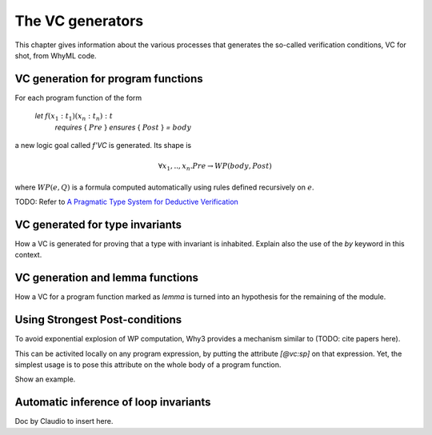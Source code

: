 .. _chap.vcgen:

The VC generators
=================

This chapter gives information about the various processes that generates the so-called verification conditions, VC for shot, from WhyML code.


VC generation for program functions
-----------------------------------

For each program function of the form

..

  `let` :math:`f (x_1:t_1) (x_n:t_n) : t`
    `requires` { :math:`Pre` }
    `ensures`  { :math:`Post` }
    `=` :math:`body`

a new logic goal called `f'VC` is generated. Its shape is

.. math:: \forall x_1,..,x_n.  Pre \rightarrow WP(body,Post)

where :math:`WP(e,Q)` is a formula computed automatically using rules defined recursively on :math:`e`.

TODO: Refer to `A Pragmatic Type System for Deductive Verification <https://hal.archives-ouvertes.fr/hal-01256434v3>`_

VC generated for type invariants
--------------------------------

How a VC is generated for proving that a type with invariant is
inhabited. Explain also the use of the `by` keyword in this context.

VC generation and lemma functions
---------------------------------

How a VC for a program function marked as `lemma` is turned into an
hypothesis for the remaining of the module.

Using Strongest Post-conditions
-------------------------------

To avoid exponential explosion of WP computation, Why3 provides a
mechanism similar to (TODO: cite papers here).

This can be activited locally on any program expression, by putting
the attribute `[@vc:sp]` on that expression. Yet, the simplest usage
is to pose this attribute on the whole body of a program function.

Show an example.

Automatic inference of loop invariants
--------------------------------------

Doc by Claudio to insert here.
